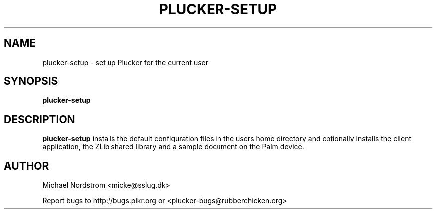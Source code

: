 .\" plucker-setup.1
.TH PLUCKER-SETUP 1 "Plucker 1.1 - http://plkr.org/"
.SH NAME
plucker-setup \- set up Plucker for the current user
.SH SYNOPSIS
\fBplucker-setup\fR
.SH DESCRIPTION
.B plucker-setup
installs the default configuration files in the users home directory and optionally installs the client application, the ZLib shared library and a sample document on the Palm device.
.SH "AUTHOR"
Michael Nordstrom <micke@sslug.dk>

Report bugs to http://bugs.plkr.org or <plucker-bugs@rubberchicken.org>

